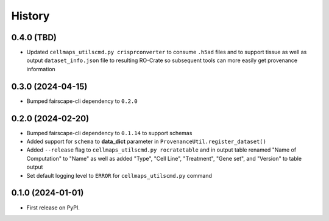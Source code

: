 =======
History
=======

0.4.0 (TBD)
-------------------

* Updated ``cellmaps_utilscmd.py crisprconverter`` to consume ``.h5ad``
  files and to support tissue as well as output ``dataset_info.json`` file
  to resulting RO-Crate so subsequent tools can more easily get provenance
  information

0.3.0 (2024-04-15)
-------------------

* Bumped fairscape-cli dependency to ``0.2.0``


0.2.0 (2024-02-20)
------------------

* Bumped fairscape-cli dependency to ``0.1.14`` to support schemas

* Added support for ``schema`` to **data_dict** parameter in ``ProvenanceUtil.register_dataset()``

* Added ``--release`` flag to ``cellmaps_utilscmd.py rocratetable`` and
  in output table renamed "Name of Computation" to "Name" as well as
  added "Type", "Cell Line", "Treatment", "Gene set", and "Version" to
  table output

* Set default logging level to ``ERROR`` for ``cellmaps_utilscmd.py`` command

0.1.0 (2024-01-01)
------------------

* First release on PyPI.
